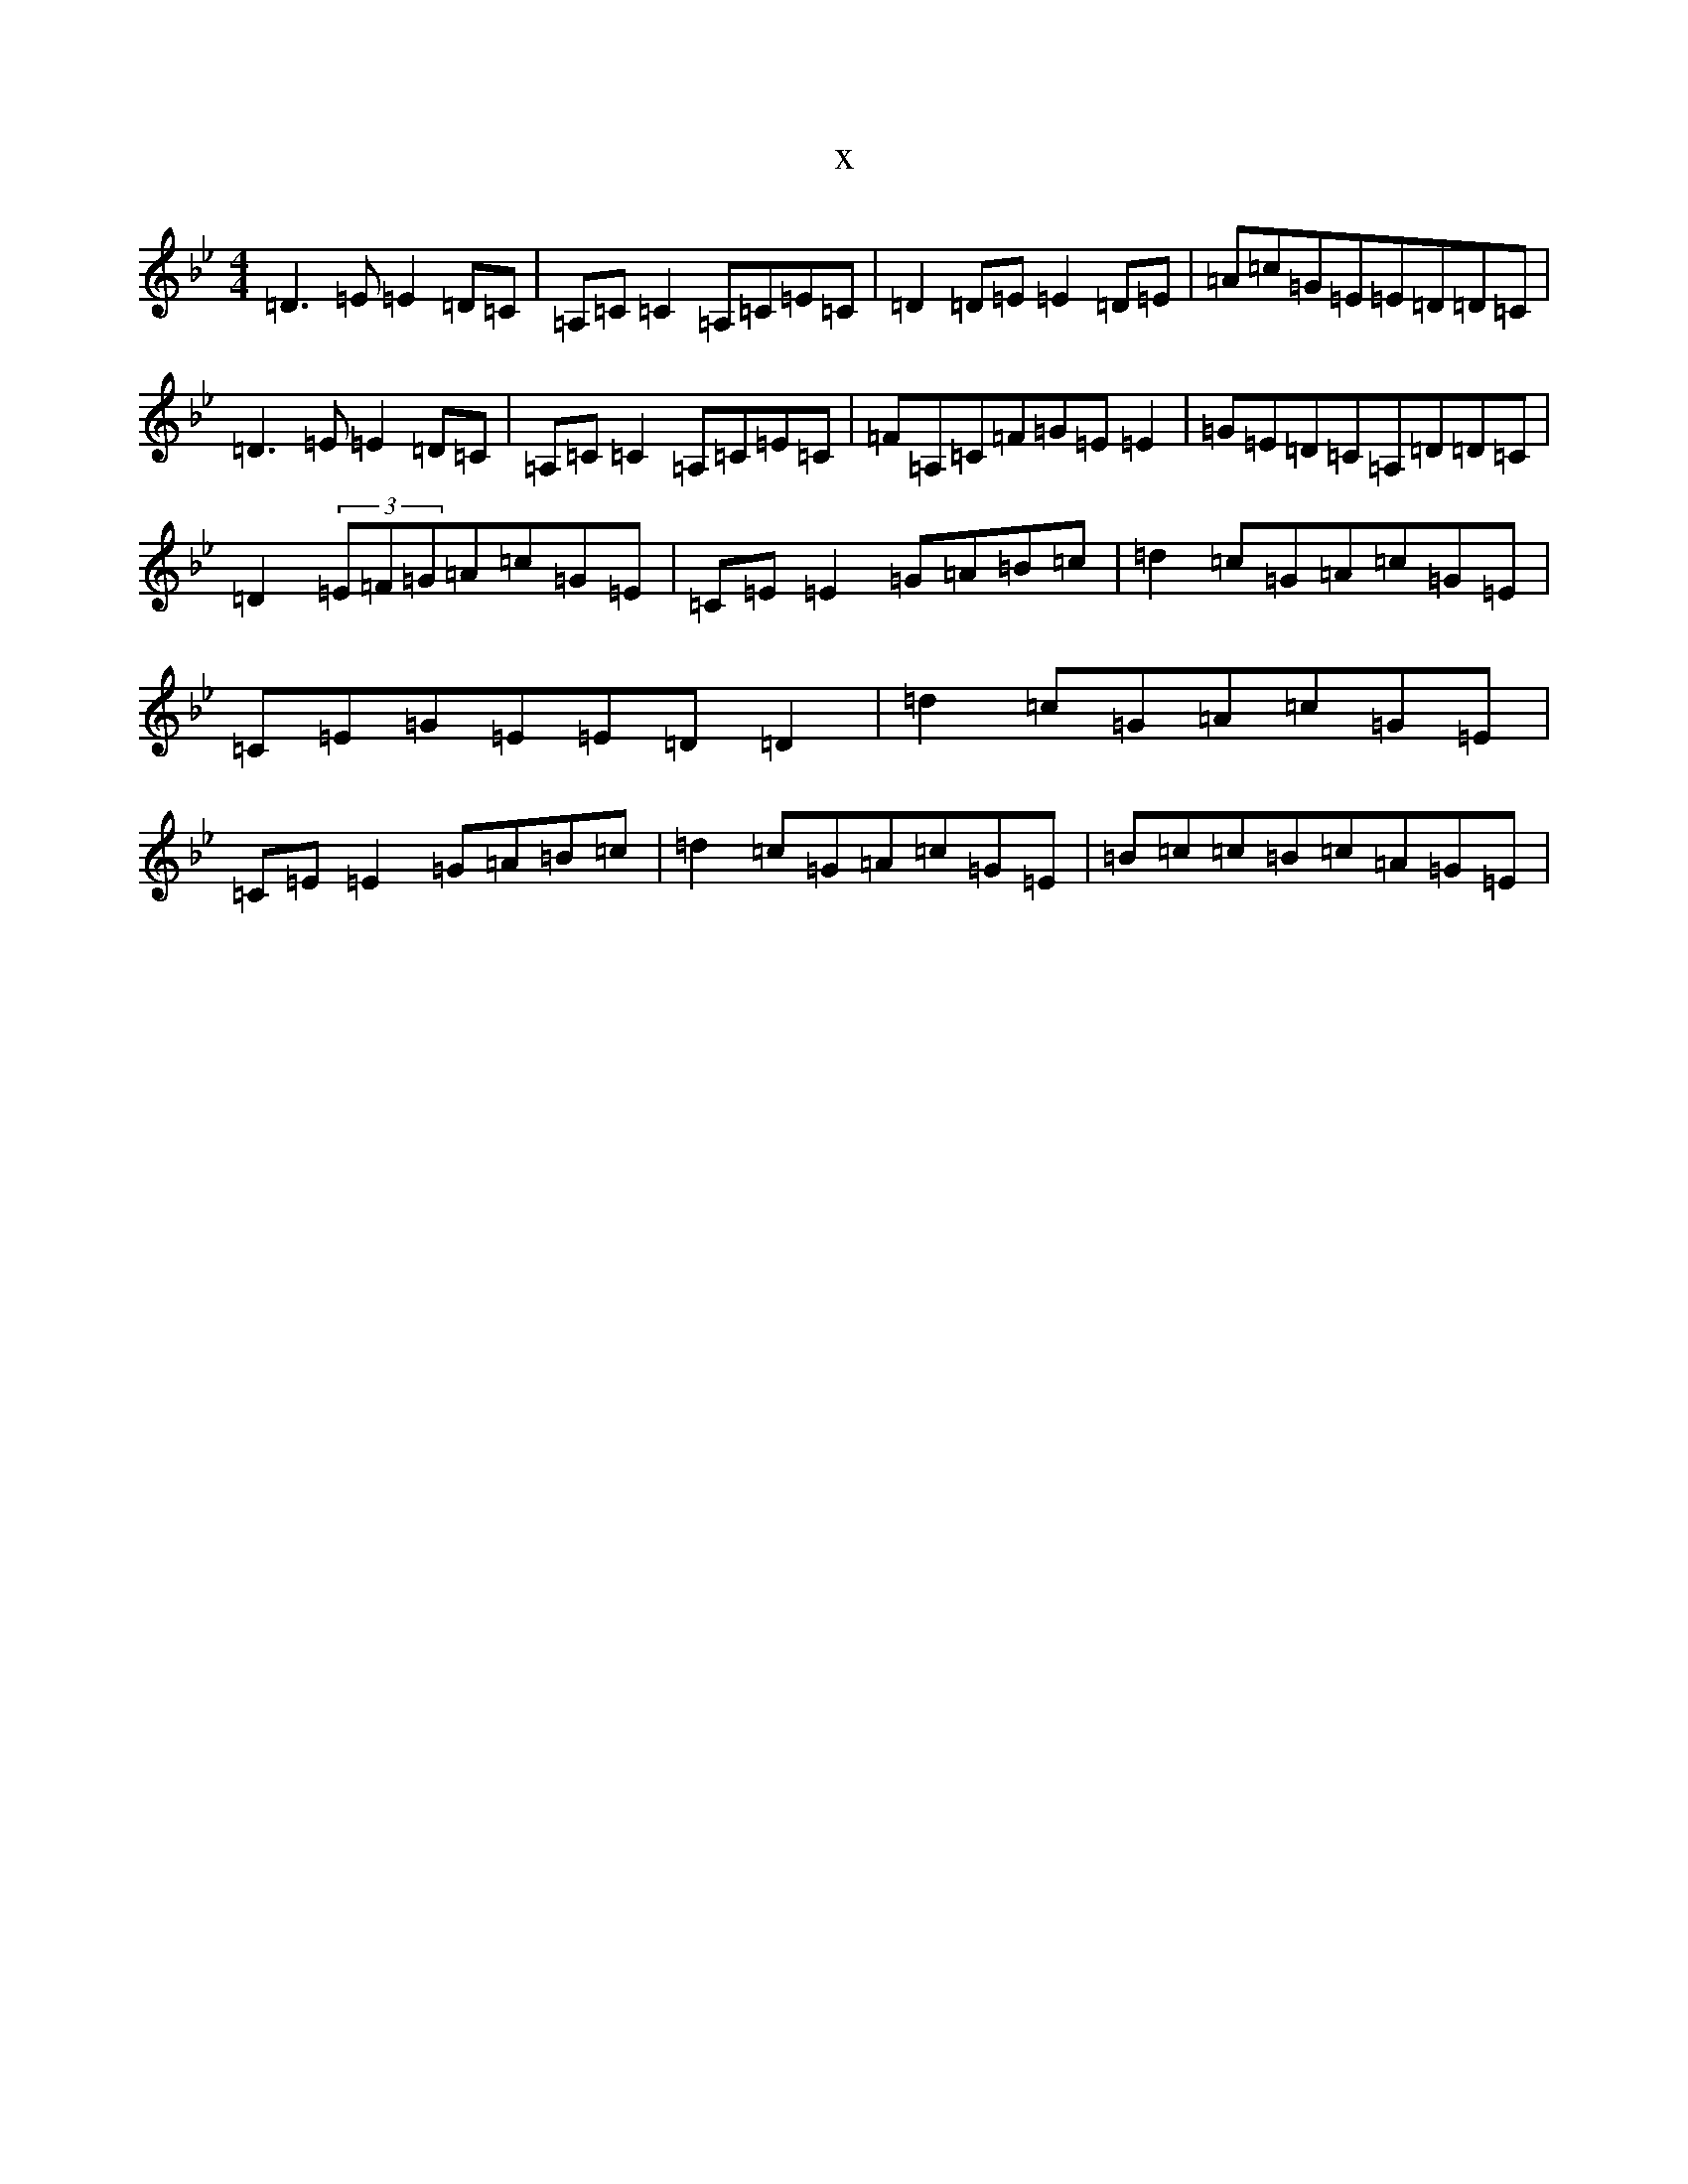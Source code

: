 X:2486
T:x
L:1/8
M:4/4
K: C Dorian
=D3=E=E2=D=C|=A,=C=C2=A,=C=E=C|=D2=D=E=E2=D=E|=A=c=G=E=E=D=D=C|=D3=E=E2=D=C|=A,=C=C2=A,=C=E=C|=F=A,=C=F=G=E=E2|=G=E=D=C=A,=D=D=C|=D2(3=E=F=G=A=c=G=E|=C=E=E2=G=A=B=c|=d2=c=G=A=c=G=E|=C=E=G=E=E=D=D2|=d2=c=G=A=c=G=E|=C=E=E2=G=A=B=c|=d2=c=G=A=c=G=E|=B=c=c=B=c=A=G=E|